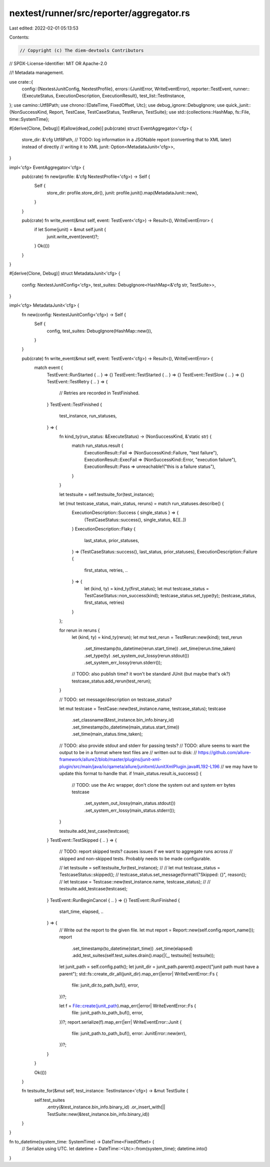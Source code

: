 nextest/runner/src/reporter/aggregator.rs
=========================================

Last edited: 2022-02-01 05:13:53

Contents:

.. code-block:: rs

    // Copyright (c) The diem-devtools Contributors
// SPDX-License-Identifier: MIT OR Apache-2.0

//! Metadata management.

use crate::{
    config::{NextestJunitConfig, NextestProfile},
    errors::{JunitError, WriteEventError},
    reporter::TestEvent,
    runner::{ExecuteStatus, ExecutionDescription, ExecutionResult},
    test_list::TestInstance,
};
use camino::Utf8Path;
use chrono::{DateTime, FixedOffset, Utc};
use debug_ignore::DebugIgnore;
use quick_junit::{NonSuccessKind, Report, TestCase, TestCaseStatus, TestRerun, TestSuite};
use std::{collections::HashMap, fs::File, time::SystemTime};

#[derive(Clone, Debug)]
#[allow(dead_code)]
pub(crate) struct EventAggregator<'cfg> {
    store_dir: &'cfg Utf8Path,
    // TODO: log information in a JSONable report (converting that to XML later) instead of directly
    // writing it to XML
    junit: Option<MetadataJunit<'cfg>>,
}

impl<'cfg> EventAggregator<'cfg> {
    pub(crate) fn new(profile: &'cfg NextestProfile<'cfg>) -> Self {
        Self {
            store_dir: profile.store_dir(),
            junit: profile.junit().map(MetadataJunit::new),
        }
    }

    pub(crate) fn write_event(&mut self, event: TestEvent<'cfg>) -> Result<(), WriteEventError> {
        if let Some(junit) = &mut self.junit {
            junit.write_event(event)?;
        }
        Ok(())
    }
}

#[derive(Clone, Debug)]
struct MetadataJunit<'cfg> {
    config: NextestJunitConfig<'cfg>,
    test_suites: DebugIgnore<HashMap<&'cfg str, TestSuite>>,
}

impl<'cfg> MetadataJunit<'cfg> {
    fn new(config: NextestJunitConfig<'cfg>) -> Self {
        Self {
            config,
            test_suites: DebugIgnore(HashMap::new()),
        }
    }

    pub(crate) fn write_event(&mut self, event: TestEvent<'cfg>) -> Result<(), WriteEventError> {
        match event {
            TestEvent::RunStarted { .. } => {}
            TestEvent::TestStarted { .. } => {}
            TestEvent::TestSlow { .. } => {}
            TestEvent::TestRetry { .. } => {
                // Retries are recorded in TestFinished.
            }
            TestEvent::TestFinished {
                test_instance,
                run_statuses,
            } => {
                fn kind_ty(run_status: &ExecuteStatus) -> (NonSuccessKind, &'static str) {
                    match run_status.result {
                        ExecutionResult::Fail => (NonSuccessKind::Failure, "test failure"),
                        ExecutionResult::ExecFail => (NonSuccessKind::Error, "execution failure"),
                        ExecutionResult::Pass => unreachable!("this is a failure status"),
                    }
                }

                let testsuite = self.testsuite_for(test_instance);

                let (mut testcase_status, main_status, reruns) = match run_statuses.describe() {
                    ExecutionDescription::Success { single_status } => {
                        (TestCaseStatus::success(), single_status, &[][..])
                    }
                    ExecutionDescription::Flaky {
                        last_status,
                        prior_statuses,
                    } => (TestCaseStatus::success(), last_status, prior_statuses),
                    ExecutionDescription::Failure {
                        first_status,
                        retries,
                        ..
                    } => {
                        let (kind, ty) = kind_ty(first_status);
                        let mut testcase_status = TestCaseStatus::non_success(kind);
                        testcase_status.set_type(ty);
                        (testcase_status, first_status, retries)
                    }
                };

                for rerun in reruns {
                    let (kind, ty) = kind_ty(rerun);
                    let mut test_rerun = TestRerun::new(kind);
                    test_rerun
                        .set_timestamp(to_datetime(rerun.start_time))
                        .set_time(rerun.time_taken)
                        .set_type(ty)
                        .set_system_out_lossy(rerun.stdout())
                        .set_system_err_lossy(rerun.stderr());
                    // TODO: also publish time? it won't be standard JUnit (but maybe that's ok?)
                    testcase_status.add_rerun(test_rerun);
                }

                // TODO: set message/description on testcase_status?

                let mut testcase = TestCase::new(test_instance.name, testcase_status);
                testcase
                    .set_classname(&test_instance.bin_info.binary_id)
                    .set_timestamp(to_datetime(main_status.start_time))
                    .set_time(main_status.time_taken);

                // TODO: also provide stdout and stderr for passing tests?
                // TODO: allure seems to want the output to be in a format where text files are
                // written out to disk:
                // https://github.com/allure-framework/allure2/blob/master/plugins/junit-xml-plugin/src/main/java/io/qameta/allure/junitxml/JunitXmlPlugin.java#L192-L196
                // we may have to update this format to handle that.
                if !main_status.result.is_success() {
                    // TODO: use the Arc wrapper, don't clone the system out and system err bytes
                    testcase
                        .set_system_out_lossy(main_status.stdout())
                        .set_system_err_lossy(main_status.stderr());
                }

                testsuite.add_test_case(testcase);
            }
            TestEvent::TestSkipped { .. } => {
                // TODO: report skipped tests? causes issues if we want to aggregate runs across
                // skipped and non-skipped tests. Probably needs to be made configurable.

                // let testsuite = self.testsuite_for(test_instance);
                //
                // let mut testcase_status = TestcaseStatus::skipped();
                // testcase_status.set_message(format!("Skipped: {}", reason));
                // let testcase = Testcase::new(test_instance.name, testcase_status);
                //
                // testsuite.add_testcase(testcase);
            }
            TestEvent::RunBeginCancel { .. } => {}
            TestEvent::RunFinished {
                start_time,
                elapsed,
                ..
            } => {
                // Write out the report to the given file.
                let mut report = Report::new(self.config.report_name());
                report
                    .set_timestamp(to_datetime(start_time))
                    .set_time(elapsed)
                    .add_test_suites(self.test_suites.drain().map(|(_, testsuite)| testsuite));

                let junit_path = self.config.path();
                let junit_dir = junit_path.parent().expect("junit path must have a parent");
                std::fs::create_dir_all(junit_dir).map_err(|error| WriteEventError::Fs {
                    file: junit_dir.to_path_buf(),
                    error,
                })?;

                let f = File::create(junit_path).map_err(|error| WriteEventError::Fs {
                    file: junit_path.to_path_buf(),
                    error,
                })?;
                report.serialize(f).map_err(|err| WriteEventError::Junit {
                    file: junit_path.to_path_buf(),
                    error: JunitError::new(err),
                })?;
            }
        }

        Ok(())
    }

    fn testsuite_for(&mut self, test_instance: TestInstance<'cfg>) -> &mut TestSuite {
        self.test_suites
            .entry(&test_instance.bin_info.binary_id)
            .or_insert_with(|| TestSuite::new(&test_instance.bin_info.binary_id))
    }
}

fn to_datetime(system_time: SystemTime) -> DateTime<FixedOffset> {
    // Serialize using UTC.
    let datetime = DateTime::<Utc>::from(system_time);
    datetime.into()
}


